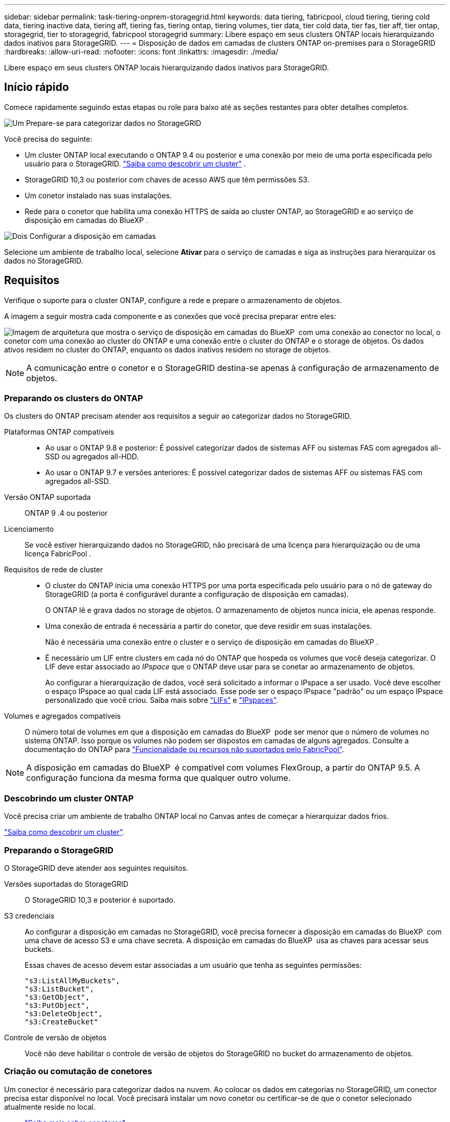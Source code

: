 ---
sidebar: sidebar 
permalink: task-tiering-onprem-storagegrid.html 
keywords: data tiering, fabricpool, cloud tiering, tiering cold data, tiering inactive data, tiering aff, tiering fas, tiering ontap, tiering volumes, tier data, tier cold data, tier fas, tier aff, tier ontap, storagegrid, tier to storagegrid, fabricpool storagegrid 
summary: Libere espaço em seus clusters ONTAP locais hierarquizando dados inativos para StorageGRID. 
---
= Disposição de dados em camadas de clusters ONTAP on-premises para o StorageGRID
:hardbreaks:
:allow-uri-read: 
:nofooter: 
:icons: font
:linkattrs: 
:imagesdir: ./media/


[role="lead"]
Libere espaço em seus clusters ONTAP locais hierarquizando dados inativos para StorageGRID.



== Início rápido

Comece rapidamente seguindo estas etapas ou role para baixo até as seções restantes para obter detalhes completos.

.image:https://raw.githubusercontent.com/NetAppDocs/common/main/media/number-1.png["Um"] Prepare-se para categorizar dados no StorageGRID
[role="quick-margin-para"]
Você precisa do seguinte:

[role="quick-margin-list"]
* Um cluster ONTAP local executando o ONTAP 9.4 ou posterior e uma conexão por meio de uma porta especificada pelo usuário para o StorageGRID.  https://docs.netapp.com/us-en/bluexp-ontap-onprem/task-discovering-ontap.html["Saiba como descobrir um cluster"^] .
* StorageGRID 10,3 ou posterior com chaves de acesso AWS que têm permissões S3.
* Um conetor instalado nas suas instalações.
* Rede para o conetor que habilita uma conexão HTTPS de saída ao cluster ONTAP, ao StorageGRID e ao serviço de disposição em camadas do BlueXP .


.image:https://raw.githubusercontent.com/NetAppDocs/common/main/media/number-2.png["Dois"] Configurar a disposição em camadas
[role="quick-margin-para"]
Selecione um ambiente de trabalho local, selecione *Ativar* para o serviço de camadas e siga as instruções para hierarquizar os dados no StorageGRID.



== Requisitos

Verifique o suporte para o cluster ONTAP, configure a rede e prepare o armazenamento de objetos.

A imagem a seguir mostra cada componente e as conexões que você precisa preparar entre eles:

image:diagram_cloud_tiering_storagegrid.png["Imagem de arquitetura que mostra o serviço de disposição em camadas do BlueXP  com uma conexão ao conector no local, o conetor com uma conexão ao cluster do ONTAP e uma conexão entre o cluster do ONTAP e o storage de objetos. Os dados ativos residem no cluster do ONTAP, enquanto os dados inativos residem no storage de objetos."]


NOTE: A comunicação entre o conetor e o StorageGRID destina-se apenas à configuração de armazenamento de objetos.



=== Preparando os clusters do ONTAP

Os clusters do ONTAP precisam atender aos requisitos a seguir ao categorizar dados no StorageGRID.

Plataformas ONTAP compatíveis::
+
--
* Ao usar o ONTAP 9.8 e posterior: É possível categorizar dados de sistemas AFF ou sistemas FAS com agregados all-SSD ou agregados all-HDD.
* Ao usar o ONTAP 9.7 e versões anteriores: É possível categorizar dados de sistemas AFF ou sistemas FAS com agregados all-SSD.


--
Versão ONTAP suportada:: ONTAP 9 .4 ou posterior
Licenciamento:: Se você estiver hierarquizando dados no StorageGRID, não precisará de uma licença para hierarquização ou de uma licença FabricPool .
Requisitos de rede de cluster::
+
--
* O cluster do ONTAP inicia uma conexão HTTPS por uma porta especificada pelo usuário para o nó de gateway do StorageGRID (a porta é configurável durante a configuração de disposição em camadas).
+
O ONTAP lê e grava dados no storage de objetos. O armazenamento de objetos nunca inicia, ele apenas responde.

* Uma conexão de entrada é necessária a partir do conetor, que deve residir em suas instalações.
+
Não é necessária uma conexão entre o cluster e o serviço de disposição em camadas do BlueXP .

* É necessário um LIF entre clusters em cada nó do ONTAP que hospeda os volumes que você deseja categorizar. O LIF deve estar associado ao _IPspace_ que o ONTAP deve usar para se conetar ao armazenamento de objetos.
+
Ao configurar a hierarquização de dados, você será solicitado a informar o IPspace a ser usado. Você deve escolher o espaço IPspace ao qual cada LIF está associado. Esse pode ser o espaço IPspace "padrão" ou um espaço IPspace personalizado que você criou. Saiba mais sobre https://docs.netapp.com/us-en/ontap/networking/create_a_lif.html["LIFs"^] e https://docs.netapp.com/us-en/ontap/networking/standard_properties_of_ipspaces.html["IPspaces"^].



--
Volumes e agregados compatíveis:: O número total de volumes em que a disposição em camadas do BlueXP  pode ser menor que o número de volumes no sistema ONTAP. Isso porque os volumes não podem ser dispostos em camadas de alguns agregados. Consulte a documentação do ONTAP para https://docs.netapp.com/us-en/ontap/fabricpool/requirements-concept.html#functionality-or-features-not-supported-by-fabricpool["Funcionalidade ou recursos não suportados pelo FabricPool"^].



NOTE: A disposição em camadas do BlueXP  é compatível com volumes FlexGroup, a partir do ONTAP 9.5. A configuração funciona da mesma forma que qualquer outro volume.



=== Descobrindo um cluster ONTAP

Você precisa criar um ambiente de trabalho ONTAP local no Canvas antes de começar a hierarquizar dados frios.

https://docs.netapp.com/us-en/bluexp-ontap-onprem/task-discovering-ontap.html["Saiba como descobrir um cluster"^].



=== Preparando o StorageGRID

O StorageGRID deve atender aos seguintes requisitos.

Versões suportadas do StorageGRID:: O StorageGRID 10,3 e posterior é suportado.
S3 credenciais:: Ao configurar a disposição em camadas no StorageGRID, você precisa fornecer a disposição em camadas do BlueXP  com uma chave de acesso S3 e uma chave secreta. A disposição em camadas do BlueXP  usa as chaves para acessar seus buckets.
+
--
Essas chaves de acesso devem estar associadas a um usuário que tenha as seguintes permissões:

[source, json]
----
"s3:ListAllMyBuckets",
"s3:ListBucket",
"s3:GetObject",
"s3:PutObject",
"s3:DeleteObject",
"s3:CreateBucket"
----
--
Controle de versão de objetos:: Você não deve habilitar o controle de versão de objetos do StorageGRID no bucket do armazenamento de objetos.




=== Criação ou comutação de conetores

Um conector é necessário para categorizar dados na nuvem. Ao colocar os dados em categorias no StorageGRID, um conector precisa estar disponível no local. Você precisará instalar um novo conetor ou certificar-se de que o conetor selecionado atualmente reside no local.

* https://docs.netapp.com/us-en/bluexp-setup-admin/concept-connectors.html["Saiba mais sobre conetores"^]
* https://docs.netapp.com/us-en/bluexp-setup-admin/task-install-connector-on-prem.html["Instale e configure um conetor no local"^]
* https://docs.netapp.com/us-en/bluexp-setup-admin/task-manage-multiple-connectors.html#switch-between-connectors["Alternar entre os conetores"^]




=== Preparar a rede para o conetor

Certifique-se de que o conetor tem as ligações de rede necessárias.

.Passos
. Certifique-se de que a rede onde o conetor está instalado permite as seguintes ligações:
+
** Uma conexão HTTPS pela porta 443 para o serviço de disposição em camadas do BlueXP  (https://docs.netapp.com/us-en/bluexp-setup-admin/task-set-up-networking-on-prem.html#endpoints-contacted-for-day-to-day-operations["consulte a lista de endpoints"^])
** Uma ligação HTTPS através da porta 443 para o seu sistema StorageGRID
** Uma conexão HTTPS pela porta 443 ao LIF de gerenciamento de cluster do ONTAP






== Disposição em camadas dos dados inativos do primeiro cluster no StorageGRID

Depois de preparar seu ambiente, comece a categorizar os dados inativos do primeiro cluster.

.O que você vai precisar
* https://docs.netapp.com/us-en/bluexp-ontap-onprem/task-discovering-ontap.html["Um ambiente de trabalho no local"^].
* O FQDN do nó de gateway StorageGRID e a porta que será usada para comunicações HTTPS.
* Uma chave de acesso da AWS que tem as permissões S3 necessárias.


.Passos
. Selecione o ambiente de trabalho ONTAP local.
. Clique em *Enable* para o serviço de categorização no painel direito.
+
Se o destino de disposição em camadas do StorageGRID existir como um ambiente de trabalho no Canvas, você poderá arrastar o cluster para o ambiente de trabalho do StorageGRID para iniciar o assistente de configuração.

+
image:screenshot_setup_tiering_onprem.png["Uma captura de tela que mostra a opção Configurar níveis que aparece no lado direito da tela depois que você seleciona um ambiente de trabalho ONTAP local."]

. *Definir Nome do armazenamento de objetos*: Insira um nome para este armazenamento de objetos. Deve ser exclusivo de qualquer outro storage de objetos que você esteja usando com agregados nesse cluster.
. *Selecionar provedor*: Selecione * StorageGRID* e selecione *Continuar*.
. Conclua as etapas nas páginas *Create Object Storage*:
+
.. *Servidor*: Insira o FQDN do nó de gateway StorageGRID, a porta que o ONTAP deve usar para comunicação HTTPS com o StorageGRID e a chave de acesso e chave secreta para uma conta que tenha as permissões S3 necessárias.
.. *Bucket*: adicione um novo bucket ou selecione um bucket existente que comece com o prefixo _fabric-pool_ e selecione *Continuar*.
+
O prefixo _Fabric-pool_ é necessário porque a política do IAM para o conetor permite que a instância execute ações S3 em buckets nomeados com esse prefixo exato. Por exemplo, você pode nomear o bucket S3 _Fabric-pool-AFF1_, onde AFF1 é o nome do cluster.

.. *Rede de cluster*: Selecione o espaço IP que o ONTAP deve usar para se conectar ao armazenamento de objetos e selecione *Continuar*.
+
A seleção do espaço de IPspace correto garante que a disposição em camadas do BlueXP  possa configurar uma conexão do ONTAP ao storage de objetos do StorageGRID.

+
Você também pode definir a largura de banda de rede disponível para carregar dados inativos para armazenamento de objetos definindo a "taxa de transferência máxima". Selecione o botão de opção *Limited* e insira a largura de banda máxima que pode ser usada ou selecione *Unlimited* para indicar que não há limite.



. Na página _volumes de nível_, selecione os volumes para os quais você deseja configurar a disposição em categorias e inicie a página Diretiva de disposição em categorias:
+
** Para selecionar todos os volumes, marque a caixa na linha de título ( image:button_backup_all_volumes.png[""] ) e selecione *Configurar volumes*.
** Para selecionar vários volumes, marque a caixa para cada volume ( image:button_backup_1_volume.png[""] ) e selecione *Configurar volumes*.
** Para selecionar um único volume, selecione a linha (ou image:screenshot_edit_icon.gif["editar ícone de lápis"] ícone) para o volume.
+
image:screenshot_tiering_initial_volumes.png["Uma captura de tela que mostra como selecionar um único volume, vários volumes ou todos os volumes e o botão modificar volumes selecionados."]



. Na caixa de diálogo _Política de níveis_, selecione uma política de níveis, ajuste opcionalmente os dias de resfriamento para os volumes selecionados e selecione *Aplicar*.
+
link:concept-cloud-tiering.html#volume-tiering-policies["Saiba mais sobre as políticas de disposição em camadas de volume e os dias de resfriamento"].

+
image:screenshot_tiering_initial_policy_settings.png["Uma captura de tela que mostra as configurações de diretiva de disposição em camadas configuráveis."]



.O que se segue?
Você pode revisar informações sobre os dados ativos e inativos no cluster. link:task-managing-tiering.html["Saiba mais sobre como gerenciar suas configurações de disposição em camadas"].

Também é possível criar storage de objetos adicional nos casos em que você pode querer categorizar dados de certos agregados em um cluster para armazenamentos de objetos diferentes. Ou se você planeja usar o espelhamento do FabricPool onde seus dados em camadas são replicados para um armazenamento de objetos adicional. link:task-managing-object-storage.html["Saiba mais sobre como gerenciar armazenamentos de objetos"].
